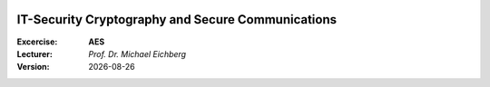 .. meta:: 
    :author: Michael Eichberg
    :keywords: exercise, aes

.. |date| date::

.. image:: logo.png
    :align: right


IT-Security Cryptography and Secure Communications
==================================================
    
:Excercise: **AES**
:Lecturer: *Prof. Dr. Michael Eichberg*
:Version: |date|

